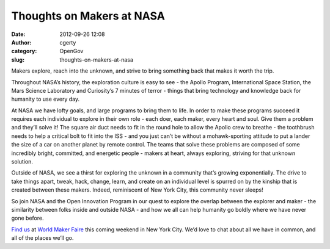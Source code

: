 Thoughts on Makers at NASA
##########################
:date: 2012-09-26 12:08
:author: cgerty
:category: OpenGov
:slug: thoughts-on-makers-at-nasa

Makers explore, reach into the unknown, and strive to bring something
back that makes it worth the trip.

Throughout NASA’s history, the exploration culture is easy to see - the
Apollo Program, International Space Station, the Mars Science Laboratory
and Curiosity’s 7 minutes of terror - things that bring technology and
knowledge back for humanity to use every day.

At NASA we have lofty goals, and large programs to bring them to life.
In order to make these programs succeed it requires each individual to
explore in their own role - each doer, each maker, every heart and soul.
Give them a problem and they’ll solve it! The square air duct needs to
fit in the round hole to allow the Apollo crew to breathe - the
toothbrush needs to help a critical bolt to fit into the ISS - and you
just can’t be without a mohawk-sporting attitude to put a lander the
size of a car on another planet by remote control. The teams that solve
these problems are composed of some incredibly bright, committed, and
energetic people - makers at heart, always exploring, striving for that
unknown solution.

Outside of NASA, we see a thirst for exploring the unknown in a
community that’s growing exponentially. The drive to take things apart,
tweak, hack, change, learn, and create on an individual level is spurred
on by the kinship that is created between these makers. Indeed,
reminiscent of New York City, this community never sleeps!

So join NASA and the Open Innovation Program in our quest to explore the
overlap between the explorer and maker - the similarity between folks
inside and outside NASA - and how we all can help humanity go boldly
where we have never gone before.

`Find us`_ at `World Maker Faire`_ this coming weekend in New York City.
We’d love to chat about all we have in common, and all of the places
we’ll go.

.. _Find us: http://makerfaire.com/pub/e/9224
.. _World Maker Faire: http://makerfaire.com/newyork/2012/
